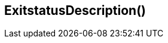 //
// ============LICENSE_START=======================================================
// Copyright (C) 2018-2019 Sven van der Meer. All rights reserved.
// ================================================================================
// This file is licensed under the Creative Commons Attribution-ShareAlike 4.0 International Public License
// Full license text at https://creativecommons.org/licenses/by-sa/4.0/legalcode
// 
// SPDX-License-Identifier: CC-BY-SA-4.0
// ============LICENSE_END=========================================================
//
// @author Sven van der Meer (vdmeer.sven@mykolab.com)
//


== ExitstatusDescription()


